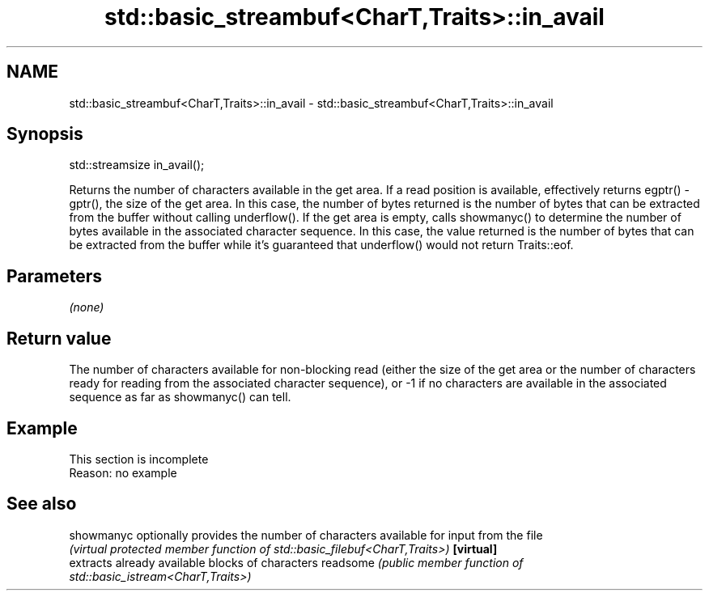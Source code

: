 .TH std::basic_streambuf<CharT,Traits>::in_avail 3 "2020.03.24" "http://cppreference.com" "C++ Standard Libary"
.SH NAME
std::basic_streambuf<CharT,Traits>::in_avail \- std::basic_streambuf<CharT,Traits>::in_avail

.SH Synopsis

std::streamsize in_avail();

Returns the number of characters available in the get area. If a read position is available, effectively returns egptr() - gptr(), the size of the get area. In this case, the number of bytes returned is the number of bytes that can be extracted from the buffer without calling underflow().
If the get area is empty, calls showmanyc() to determine the number of bytes available in the associated character sequence. In this case, the value returned is the number of bytes that can be extracted from the buffer while it's guaranteed that underflow() would not return Traits::eof.

.SH Parameters

\fI(none)\fP

.SH Return value

The number of characters available for non-blocking read (either the size of the get area or the number of characters ready for reading from the associated character sequence), or -1 if no characters are available in the associated sequence as far as showmanyc() can tell.

.SH Example


 This section is incomplete
 Reason: no example


.SH See also



showmanyc optionally provides the number of characters available for input from the file
          \fI(virtual protected member function of std::basic_filebuf<CharT,Traits>)\fP
\fB[virtual]\fP
          extracts already available blocks of characters
readsome  \fI(public member function of std::basic_istream<CharT,Traits>)\fP




